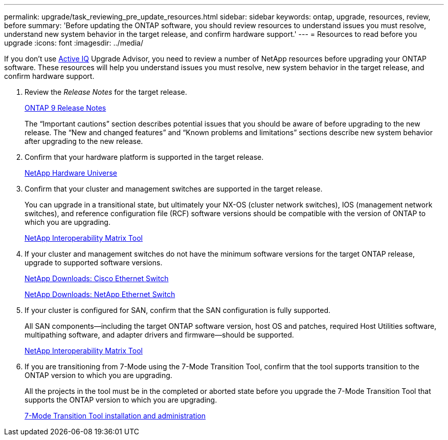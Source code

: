 ---
permalink: upgrade/task_reviewing_pre_update_resources.html
sidebar: sidebar
keywords: ontap, upgrade, resources, review, before
summary: 'Before updating the ONTAP software, you should review resources to understand issues you must resolve, understand new system behavior in the target release, and confirm hardware support.'
---
= Resources to read before you upgrade
:icons: font
:imagesdir: ../media/

[.lead]
If you don't use link:https://aiq.netapp.com/[Active IQ] Upgrade Advisor, you need to review a number of NetApp resources before upgrading your ONTAP software.  These resources will help you understand issues you must resolve, new system behavior in the target release, and confirm hardware support.

. Review the _Release Notes_ for the target release.
+
https://library.netapp.com/ecmdocs/ECMLP2492508/html/frameset.html[ONTAP 9 Release Notes]
+
The "`Important cautions`" section describes potential issues that you should be aware of before upgrading to the new release. The "`New and changed features`" and "`Known problems and limitations`" sections describe new system behavior after upgrading to the new release.

. Confirm that your hardware platform is supported in the target release.
+
https://hwu.netapp.com[NetApp Hardware Universe^]

. Confirm that your cluster and management switches are supported in the target release.
+
You can upgrade in a transitional state, but ultimately your NX-OS (cluster network switches), IOS (management network switches), and reference configuration file (RCF) software versions should be compatible with the version of ONTAP to which you are upgrading.
//BURT 1381609; 2021-May-26
+
https://mysupport.netapp.com/matrix[NetApp Interoperability Matrix Tool]

. If your cluster and management switches do not have the minimum software versions for the target ONTAP release, upgrade to supported software versions.
+
http://mysupport.netapp.com/NOW/download/software/cm_switches/[NetApp Downloads: Cisco Ethernet Switch]
+
http://mysupport.netapp.com/NOW/download/software/cm_switches_ntap/[NetApp Downloads: NetApp Ethernet Switch]

. If your cluster is configured for SAN, confirm that the SAN configuration is fully supported.
+
All SAN components--including the target ONTAP software version, host OS and patches, required Host Utilities software, multipathing software, and adapter drivers and firmware--should be supported.
+
https://mysupport.netapp.com/matrix[NetApp Interoperability Matrix Tool]

. If you are transitioning from 7-Mode using the 7-Mode Transition Tool, confirm that the tool supports transition to the ONTAP version to which you are upgrading.
+
All the projects in the tool must be in the completed or aborted state before you upgrade the 7-Mode Transition Tool that supports the ONTAP version to which you are upgrading.
+
link:https://docs.netapp.com/us-en/ontap-7mode-transition/install-admin/index.html[7-Mode Transition Tool installation and administration]

